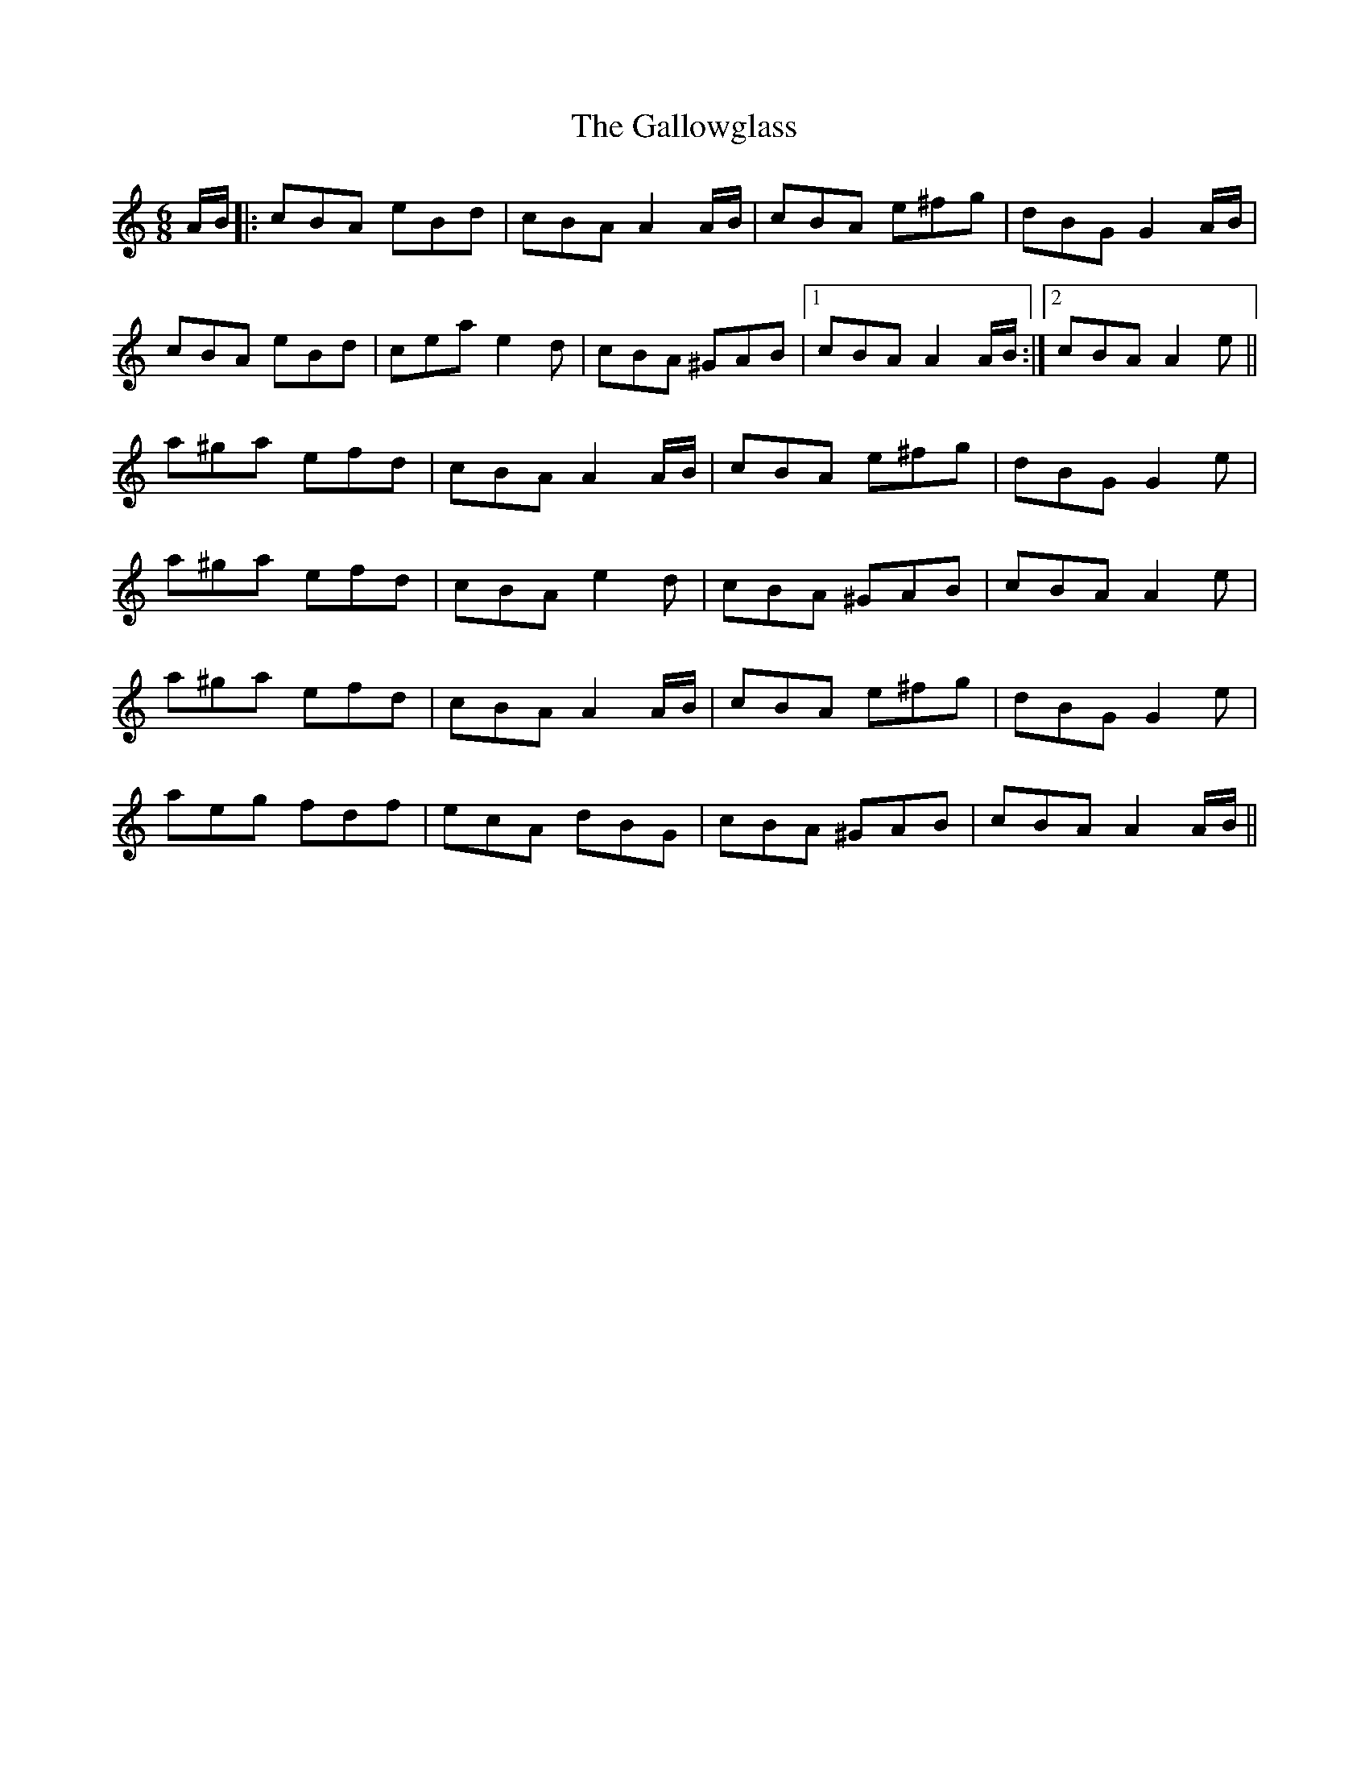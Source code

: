 X: 14354
T: Gallowglass, The
R: jig
M: 6/8
K: Aminor
A/B/|:cBA eBd|cBA A2 A/B/|cBA e^fg|dBG G2 A/B/|
cBA eBd|cea e2d|cBA ^GAB|1 cBA A2 A/B/:|2 cBA A2e||
a^ga efd|cBA A2 A/B/|cBA e^fg|dBG G2e|
a^ga efd|cBA e2d|cBA ^GAB|cBA A2e|
a^ga efd|cBA A2 A/B/|cBA e^fg|dBG G2e|
aeg fdf|ecA dBG|cBA ^GAB|cBA A2 A/B/||

